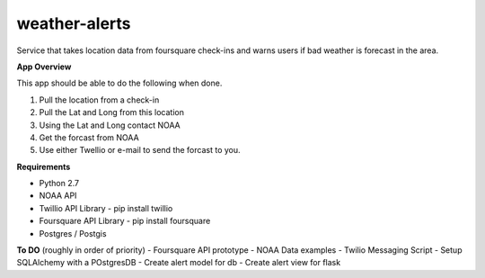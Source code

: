 weather-alerts
==============

Service that takes location data from foursquare check-ins and warns users if bad weather is forecast in the area.


**App Overview**

This app should be able to do the following when done.

1. Pull the location from a check-in
2. Pull the Lat and Long from this location
3. Using the Lat and Long contact NOAA
4. Get the forcast from NOAA
5. Use either Twellio or e-mail to send the forcast to you.


**Requirements**

- Python 2.7
- NOAA API
- Twillio API Library - pip install twillio
- Foursquare API Library - pip install foursquare
- Postgres / Postgis

**To DO**
(roughly in order of priority)
- Foursquare API prototype
- NOAA Data examples
- Twilio Messaging Script
- Setup SQLAlchemy with a POstgresDB
- Create alert model for db
- Create alert view for flask
